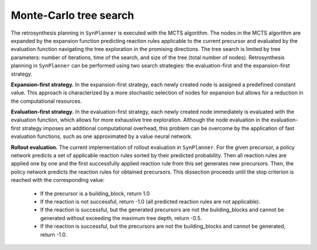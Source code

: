 .. _mcts:

================================
Monte-Carlo tree search
================================

The retrosynthesis planning in ``SynPlanner`` is executed with the MCTS algorithm. The nodes in the MCTS algorithm are expanded
by the expansion function predicting reaction rules applicable to the current precursor and evaluated by
the evaluation function navigating the tree exploration in the promising directions. The tree search is limited
by tree parameters: number of iterations, time of the search, and size of the tree (total number of nodes).
Retrosynthesis planning in ``SynPlanner`` can be performed using two search strategies:
the evaluation-first and the expansion-first strategy.

**Expansion-first strategy.** In the expansion-first strategy, each newly created node is assigned a predefined constant value.
This approach is characterized by a more stochastic selection of nodes for expansion but allows for a reduction in the
computational resources.

**Evaluation-first strategy.** In the evaluation-first strategy, each newly created node immediately is evaluated with
the evaluation function, which allows for more exhaustive tree exploration. Although the node evaluation in the
evaluation-first strategy imposes an additional computational overhead, this problem can be overcome by the application
of fast evaluation functions, such as one approximated by a value neural network.

**Rollout evaluation.** The current implementation of rollout evaluation in ``SynPlanner``. For the given precursor,
a policy network predicts a set of applicable reaction rules sorted by their predicted probability. Then all reaction rules
are applied one by one and the first successfully applied reaction rule from this set generates new precursors. Then, the policy network
predicts the reaction rules for obtained precursors. This dissection proceeds until the stop criterion is reached with the corresponding value:

    - If the precursor is a building_block, return 1.0
    - If the reaction is not successful, return -1.0 (all predicted reaction rules are not applicable).
    - If the reaction is successful, but the generated precursors are not the building_blocks and cannot be generated without exceeding the maximum tree depth, return -0.5.
    - If the reaction is successful, but the precursors are not the building_blocks and cannot be generated, return -1.0.